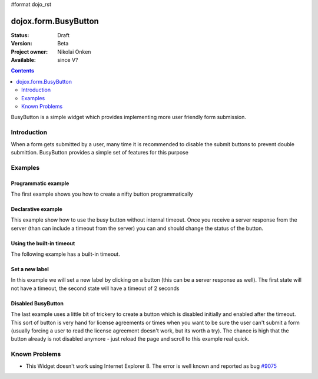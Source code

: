 #format dojo_rst

dojox.form.BusyButton
=====================

:Status: Draft
:Version: Beta
:Project owner: Nikolai Onken
:Available: since V?

.. contents::
   :depth: 2

BusyButton is a simple widget which provides implementing more user friendly form submission.

============
Introduction
============

When a form gets submitted by a user, many time it is recommended to disable the submit buttons to prevent double submittion.
BusyButton provides a simple set of features for this purpose

========
Examples
========

Programmatic example
--------------------

The first example shows you how to create a nifty button programmatically

.. cv-compound::

  .. cv:: javascript

    <script type="text/javascript">
    dojo.require("dojox.form.BusyButton");

    dojo.addOnLoad(function(){
      var button = new dojox.form.BusyButton({
                 id: "submit",
                 busyLabel: "Sending mail...",
                 label: "Send mail",
                 timeout: 5000
      }, "placeHolder");
    });
    </script>

  .. cv:: html

    <div id="placeHolder"></div>

  .. cv:: css

    <style type="text/css">
      @import url({{baseUrl}}dojox/form/resources/BusyButton.css);
    </style>

Declarative example
-------------------

This example show how to use the busy button without internal timeout. Once you receive a server response from the server (than can include a timeout from the server) you can and should change the status of the button.

.. cv-compound::

  .. cv:: javascript

    <script type="text/javascript">
    dojo.require("dojox.form.BusyButton");
    </script>

  .. cv:: html

    <button data-dojo-type="dojox.form.BusyButton" data-dojo-props="busyLabel:'Sending data...'">Send data</button>

  .. cv:: css

    <style type="text/css">
      @import url({{baseUrl}}dojox/form/resources/BusyButton.css);
    </style>

Using the built-in timeout
--------------------------

The following example has a built-in timeout.

.. cv-compound::

  .. cv:: javascript

    <script type="text/javascript">
    dojo.require("dojox.form.BusyButton");
    </script>

  .. cv:: html

   <button data-dojo-type="dojox.form.BusyButton" data-dojo-props="busyLabel:'For 10 seconds', timeout:10000">Hold your breath</button>

  .. cv:: css

    <style type="text/css">
      @import url({{baseUrl}}dojox/form/resources/BusyButton.css);
    </style>

Set a new label
---------------

In this example we will set a new label by clicking on a button (this can be a server response as well). The first state will not have a timeout, the second state will have a timeout of 2 seconds

.. cv-compound::

  .. cv:: javascript

    <script type="text/javascript">
    dojo.require("dojox.form.BusyButton");
    dojo.addOnLoad(function(){
      dojo.connect(dijit.byId("buttonChangeState"), "onClick", function(){
        dijit.byId("buttonChargeback").setLabel("Chargeback failed...", 2000);
      });
    });
    </script>

  .. cv:: html

    <button data-dojo-type="dojox.form.BusyButton" id="buttonChargeback" data-dojo-props="busyLabel:'Canceling payment...'">Cancel payment</button> 
    <button data-dojo-type="dijit.form.Button" id="buttonChangeState">Change state</button>

  .. cv:: css

    <style type="text/css">
      @import url({{baseUrl}}dojox/form/resources/BusyButton.css);
    </style>

Disabled BusyButton
-------------------

The last example uses a little bit of trickery to create a button which is disabled initially and enabled after the timeout. This sort of button is very hand for license agreements or times when you want to be sure the user can't submit a form (usually forcing a user to read the license agreement doesn't work, but its worth a try). The chance is high that the button already is not disabled anymore - just reload the page and scroll to this example real quick.

.. cv-compound::

  .. cv:: javascript

    <script type="text/javascript">
    dojo.require("dojox.form.BusyButton");
    dojo.addOnLoad(function(){
      dojo.connect(dijit.byId("buttonLicense"), "_onClick", function(){
        dijit.byId("buttonLicense").setLabel("Creating account...");
        dijit.byId("buttonLicense").resetTimeout();
      });
    });
    </script>

  .. cv:: html

   <button data-dojo-type="dojox.form.BusyButton" id="buttonLicense" data-dojo-props="isBusy:true, busyLabel:'Please read the agreement...', timeout:10000">I Agree</button>

  .. cv:: css

    <style type="text/css">
      @import url({{baseUrl}}dojox/form/resources/BusyButton.css);
    </style>


==============
Known Problems
==============

* This Widget doesn't work using Internet Explorer 8. The error is well known and reported as bug `#9075 <http://bugs.dojotoolkit.org/ticket/9075>`_

